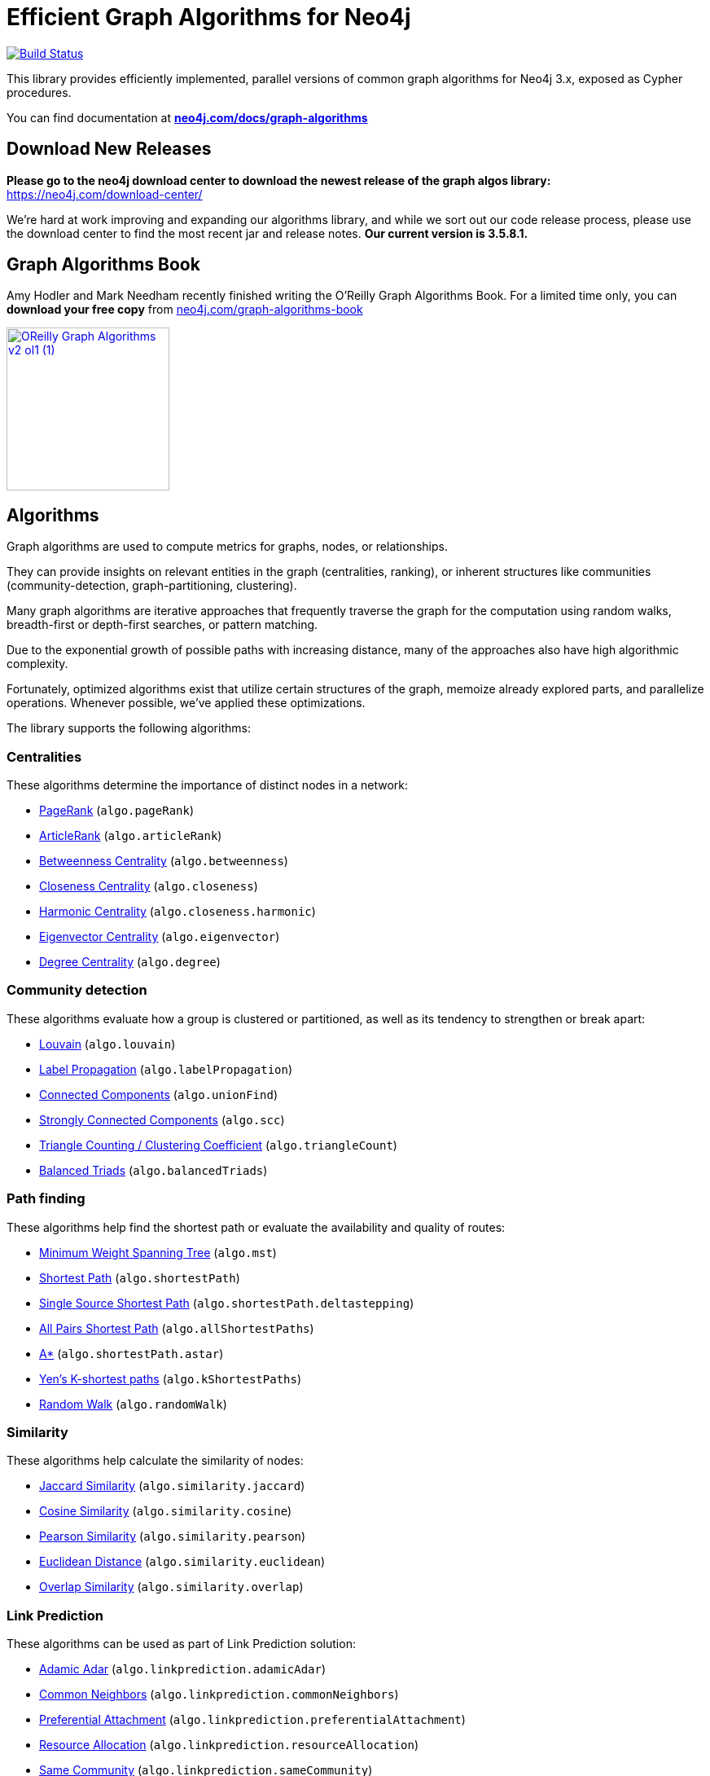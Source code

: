 = Efficient Graph Algorithms for Neo4j

image:https://travis-ci.org/neo4j-contrib/neo4j-graph-algorithms.svg?branch=3.3["Build Status", link="https://travis-ci.org/neo4j-contrib/neo4j-graph-algorithms"]

// tag::readme[]

// tag::algorithms-intro[]
This library provides efficiently implemented, parallel versions of common graph algorithms for Neo4j 3.x, exposed as Cypher procedures.

ifndef::env-docs[]
You can find documentation at *https://neo4j.com/docs/graph-algorithms/current/[neo4j.com/docs/graph-algorithms^]*
endif::env-docs[]

== Download New Releases

**Please go to the neo4j download center to download the newest release of the graph algos library:** https://neo4j.com/download-center/

We're hard at work improving and expanding our algorithms library, and while we sort out our code release process, please use the download center to find the most recent jar and release notes. *Our current version is **3.5.8.1**.*

== Graph Algorithms Book

Amy Hodler and Mark Needham recently finished writing the O'Reilly Graph Algorithms Book. For a limited time only, you can **download your free copy** from https://neo4j.com/graph-algorithms-book/[neo4j.com/graph-algorithms-book^]

image::doc/images/OReilly-Graph-Algorithms_v2_ol1 (1).jpg[link=https://neo4j.com/graph-algorithms-book/, width=200]


[[introduction-algorithms]]
== Algorithms

Graph algorithms are used to compute metrics for graphs, nodes, or relationships.

They can provide insights on relevant entities in the graph (centralities, ranking), or inherent structures like communities (community-detection, graph-partitioning, clustering).

Many graph algorithms are iterative approaches that frequently traverse the graph for the computation using random walks, breadth-first or depth-first searches, or pattern matching.

Due to the exponential growth of possible paths with increasing distance, many of the approaches also have high algorithmic complexity.

Fortunately, optimized algorithms exist that utilize certain structures of the graph, memoize already explored parts, and parallelize operations.
Whenever possible, we've applied these optimizations.
// end::algorithms-intro[]

ifndef::env-docs[]
The library supports the following algorithms:
endif::env-docs[]

=== Centralities

These algorithms determine the importance of distinct nodes in a network:

* https://neo4j.com/docs/graph-algorithms/current/algorithms/page-rank/[PageRank^] (`algo.pageRank`)
* https://neo4j.com/docs/graph-algorithms/current/algorithms/article-rank/[ArticleRank^] (`algo.articleRank`)
* https://neo4j.com/docs/graph-algorithms/current/algorithms/betweenness-centrality/[Betweenness Centrality^] (`algo.betweenness`)
* https://neo4j.com/docs/graph-algorithms/current/algorithms/closeness-centrality/[Closeness Centrality^] (`algo.closeness`)
* https://neo4j.com/docs/graph-algorithms/current/algorithms/harmonic-centrality/[Harmonic Centrality^] (`algo.closeness.harmonic`)
* https://neo4j.com/docs/graph-algorithms/current/algorithms/eigenvector-centrality/[Eigenvector Centrality^] (`algo.eigenvector`)
* https://neo4j.com/docs/graph-algorithms/current/algorithms/degree-centrality/[Degree Centrality^] (`algo.degree`)


=== Community detection

These algorithms evaluate how a group is clustered or partitioned, as well as its tendency to strengthen or break apart:

* https://neo4j.com/docs/graph-algorithms/current/algorithms/louvain/[Louvain^] (`algo.louvain`)
* https://neo4j.com/docs/graph-algorithms/current/algorithms/label-propagation/[Label Propagation^] (`algo.labelPropagation`)
* https://neo4j.com/docs/graph-algorithms/current/algorithms/connected-components/[Connected Components^] (`algo.unionFind`)
* https://neo4j.com/docs/graph-algorithms/current/algorithms/strongly-connected-components/[Strongly Connected Components^] (`algo.scc`)
* https://neo4j.com/docs/graph-algorithms/current/algorithms/triangle-counting-clustering-coefficient/[Triangle Counting / Clustering Coefficient^] (`algo.triangleCount`)
* https://neo4j.com/docs/graph-algorithms/current/algorithms/balanced-triads/[Balanced Triads^] (`algo.balancedTriads`)


=== Path finding

These algorithms help find the shortest path or evaluate the availability and quality of routes:

* https://neo4j.com/docs/graph-algorithms/current/algorithms/minimum-weight-spanning-tree/[Minimum Weight Spanning Tree^] (`algo.mst`)
* https://neo4j.com/docs/graph-algorithms/current/algorithms/shortest-path/[Shortest Path^] (`algo.shortestPath`)
* https://neo4j.com/docs/graph-algorithms/current/algorithms/single-source-shortest-path/[Single Source Shortest Path^] (`algo.shortestPath.deltastepping`)
* https://neo4j.com/docs/graph-algorithms/current/algorithms/all-pairs-shortest-path/[All Pairs Shortest Path^] (`algo.allShortestPaths`)
* https://neo4j.com/docs/graph-algorithms/current/algorithms/a_star/[A*^] (`algo.shortestPath.astar`)
* https://neo4j.com/docs/graph-algorithms/current/algorithms/yen-s-k-shortest-path/[Yen’s K-shortest paths^] (`algo.kShortestPaths`)
* https://neo4j.com/docs/graph-algorithms/current/algorithms/random-walk/[Random Walk^] (`algo.randomWalk`)

=== Similarity

These algorithms help calculate the similarity of nodes:

* https://neo4j.com/docs/graph-algorithms/current/algorithms/similarity-jaccard/[Jaccard Similarity^] (`algo.similarity.jaccard`)
* https://neo4j.com/docs/graph-algorithms/current/algorithms/similarity-cosine/[Cosine Similarity^] (`algo.similarity.cosine`)
* https://neo4j.com/docs/graph-algorithms/current/algorithms/similarity-pearson/[Pearson Similarity^] (`algo.similarity.pearson`)
* https://neo4j.com/docs/graph-algorithms/current/algorithms/similarity-euclidean/[Euclidean Distance^] (`algo.similarity.euclidean`)
* https://neo4j.com/docs/graph-algorithms/current/algorithms/similarity-overlap/[Overlap Similarity^] (`algo.similarity.overlap`)

=== Link Prediction

These algorithms can be used as part of Link Prediction solution:

* https://neo4j.com/docs/graph-algorithms/current/algorithms/linkprediction-adamic-adar/[Adamic Adar^] (`algo.linkprediction.adamicAdar`)
* https://neo4j.com/docs/graph-algorithms/current/algorithms/linkprediction-common-neighbors/[Common Neighbors^] (`algo.linkprediction.commonNeighbors`)
* https://neo4j.com/docs/graph-algorithms/current/algorithms/linkprediction-preferential-attachment/[Preferential Attachment^] (`algo.linkprediction.preferentialAttachment`)
* https://neo4j.com/docs/graph-algorithms/current/algorithms/linkprediction-resource-allocation/[Resource Allocation^] (`algo.linkprediction.resourceAllocation`)
* https://neo4j.com/docs/graph-algorithms/current/algorithms/linkprediction-same-community/[Same Community^] (`algo.linkprediction.sameCommunity`)
* https://neo4j.com/docs/graph-algorithms/current/algorithms/linkprediction-total-neighbors/[Total Neighbors^] (`algo.linkprediction.totalNeighbors`)

=== Preprocessing

These are utility functions and procedures that transform data for use further along the data pipeline:

** https://neo4j.com/docs/graph-algorithms/current/algorithms/one-hot-encoding/[One Hot Encoding^] (`algo.ml.oneHotEncoding`)

// tag::installation[]

== Installation

=== Neo4j Desktop

If we are using the https://neo4j.com/docs/operations-manual/current/installation/neo4j-desktop/index.html[Neo4j Desktop^], the library can be installed from the 'Plugins' tab of a database.

image::neo4j-desktop.jpg[width=500]

The installer will download a copy of the graph algorithms library and place it in the 'plugins' directory of the database.
It will also add the following entry to the settings file:

----
dbms.security.procedures.unrestricted=algo.*
----

=== Neo4j Server

If we are using a standalone Neo4j Server, the library will need to be installed and configured manually.

. Download `graph-algorithms-algo-[version].jar` from https://github.com/neo4j-contrib/neo4j-graph-algorithms/releases[the matching release] and copy it into the `$NEO4J_HOME/plugins` directory.
We can work out which release to download by referring to the https://github.com/neo4j-contrib/neo4j-graph-algorithms/blob/master/versions.json[versions file^].


. Add the following to your `$NEO4J_HOME/conf/neo4j.conf` file:
+
----
dbms.security.procedures.unrestricted=algo.*
----
We need to give the library unrestricted access because the algorithms use the lower level Kernel API to read from, and to write to Neo4j.

+
. Restart Neo4j


=== Verifying installation

Once we've installed the library, to see a list of all the algorithms, run the following query:

----
CALL algo.list()
----

ifndef::env-docs[]
You can also see the full list in the http://neo4j-contrib.github.io/neo4j-graph-algorithms[documentation^].
endif::env-docs[]

// end::installation[]


// tag::usage[]
== Usage

These algorithms are exposed as Neo4j procedures.
They can be called directly from Cypher in your Neo4j Browser, from cypher-shell, or from your client code.

For most algorithms there are two procedures:

* `algo.<name>` - this procedure writes results back to the graph as node-properties, and reports statistics.
* `algo.<name>.stream` - this procedure returns a stream of data.
For example, node-ids and computed values.
+
For large graphs, the streaming procedure might return millions, or even billions of results.
In this case it may be more convenient to store the results of the algorithm, and then use them with later queries.

// end::usage[]

ifndef::env-docs[]
== Feedback

*We'd love your feedback*, so please try out these algorithms and let us know how well they work for your use-case.
Also please note things that are missing from the installation instructions or documentation.

Please raise https://github.com/neo4j-contrib/neo4j-graph-algorithms/issues[GitHub issues] for anything you encounter or join the https://community.neo4j.com/[Neo4j Community forum^] and ask in the https://community.neo4j.com/c/neo4j-graph-platform/graph-algorithms[Graph Algorithms Category^]
endif::env-docs[]


== Building locally

Currently aiming at Neo4j 3.x (with a branch per version):

----
git clone https://github.com/neo4j-contrib/neo4j-graph-algorithms
cd neo4j-graph-algorithms
git checkout 3.3
mvn clean install
cp algo/target/graph-algorithms-*.jar $NEO4J_HOME/plugins/
$NEO4J_HOME/bin/neo4j restart
----

// end::readme[]
